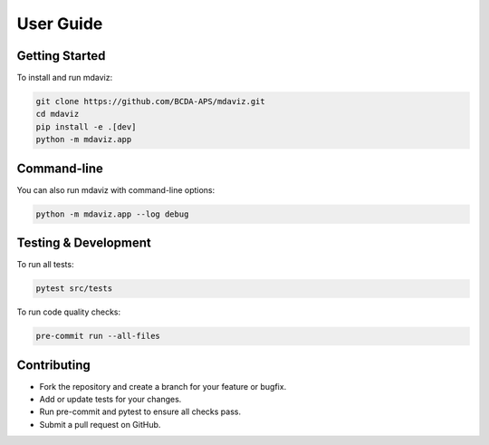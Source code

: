 ====================================
User Guide
====================================

.. from gemviz
    .. _fig.mdaviz_gui:

    .. figure:: _static/mdaviz_gui.png
        :alt: fig.mdaviz_gui
        :width: 80%

Getting Started
---------------

To install and run mdaviz:

.. code-block:: bash

    git clone https://github.com/BCDA-APS/mdaviz.git
    cd mdaviz
    pip install -e .[dev]
    python -m mdaviz.app

Command-line
------------

You can also run mdaviz with command-line options:

.. code-block:: bash

    python -m mdaviz.app --log debug

Testing & Development
---------------------

To run all tests:

.. code-block:: bash

    pytest src/tests

To run code quality checks:

.. code-block:: bash

    pre-commit run --all-files

Contributing
------------

- Fork the repository and create a branch for your feature or bugfix.
- Add or update tests for your changes.
- Run pre-commit and pytest to ensure all checks pass.
- Submit a pull request on GitHub.
